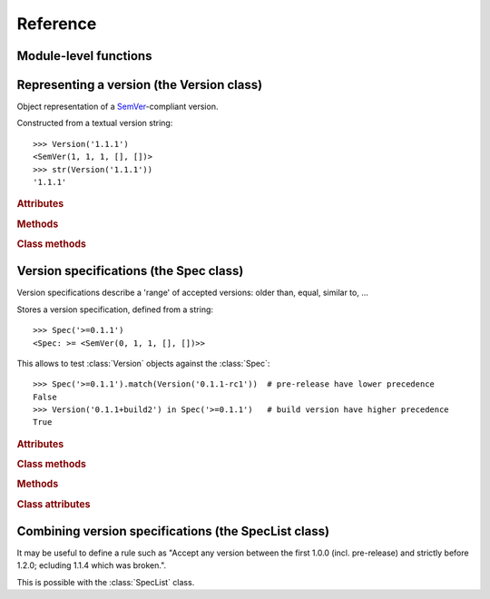Reference
=========


.. module:: semantic_version


Module-level functions
----------------------

.. function:: compare(v1, v2)

    Compare two version strings, and return a result similar to that of :func:`cmp`::

        >>> compare('0.1.1', '0.1.2')
        -1
        >>> compare('0.1.1', '0.1.1')
        0
        >>> compare('0.1.1', '0.1.1-alpha')
        1

    :param str v1: The first version to compare
    :param str v2: The second version to compare
    :raises: :exc:`ValueError`, if any version string is invalid
    :rtype: ``int``, -1 / 0 / 1 as for a :func:`cmp` comparison



.. function:: match(spec, version)

    Check whether a version string matches a specification string::

        >>> match('>=0.1.1', '0.1.2')
        True
        >>> match('>=0.1.1', '0.1.1-alpha')
        False
        >>> match('~0.1.1', '0.1.1-alpha')
        True

    :param str spec: The specification to use, as a string
    :param str version: The version string to test against the spec
    :raises: :exc:`ValueError`, if the ``spec`` or the ``version`` is invalid
    :rtype: ``bool``


Representing a version (the Version class)
------------------------------------------

.. class:: Version(version_string[, partial=False])

    Object representation of a `SemVer`_-compliant version.

    Constructed from a textual version string::

        >>> Version('1.1.1')
        <SemVer(1, 1, 1, [], [])>
        >>> str(Version('1.1.1'))
        '1.1.1'


    .. rubric:: Attributes


    .. attribute:: partial

        ``bool``, whether this is a 'partial' or a complete version number.
        Partial version number may lack :attr:`minor` or :attr:`patch` version numbers.

    .. attribute:: major

        ``int``, the major version number

    .. attribute:: minor

        ``int``, the minor version number.

        May be ``None`` for a :attr:`partial` version number in a ``<major>`` format.

    .. attribute:: patch

        ``int``, the patch version number.

        May be ``None`` for a :attr:`partial` version number in a ``<major>`` or ``<major>.<minor>`` format.

    .. attribute:: prerelease

        ``tuple`` of ``strings``, the prerelease component.

        It contains the various dot-separated identifiers in the prerelease component.

        May be ``None`` for a :attr:`partial` version number in a ``<major>``, ``<major>.<minor>`` or ``<major>.<minor>.<patch>`` format.

    .. attribute:: build

        ``tuple`` of ``strings``, the build component.

        It contains the various dot-separated identifiers in the build component.

        May be ``None`` for a :attr:`partial` version number in a ``<major>``, ``<major>.<minor>``,
        ``<major>.<minor>.<patch>`` or ``<major>.<minor>.<patch>-<prerelease>`` format.


    .. rubric:: Methods


    .. method:: __iter__(self)

        Iterates over the version components (:attr:`major`, :attr:`minor`,
        :attr:`patch`, :attr:`prerelease`, :attr:`build`)::

            >>> list(Version('0.1.1'))
            [0, 1, 1, [], []]

        .. note:: This may pose some subtle bugs when iterating over a single version
                  while expecting an iterable of versions -- similar to::

                      >>> list('abc')
                      ['a', 'b', 'c']
                      >>> list(('abc',))
                      ['abc']


    .. method:: __cmp__(self, other)

        Provides comparison methods with other :class:`Version` objects.

        The rules are:

        - For non-:attr:`partial` versions, compare using the `SemVer`_ scheme
        - If any compared object is :attr:`partial`:
            - Begin comparison using the `SemVer`_ scheme
            - If a component (:attr:`minor`, :attr:`patch`, :attr:`prerelease` or :attr:`build`)
              was absent from the :attr:`partial` :class:`Version` -- represented with :obj:`None`
              --, consider both versions equal.

            For instance, ``Version('1.0', partial=True)`` means "any version beginning in ``1.0``".

            ``Version('1.0.1-alpha', partial=True)`` means "The ``1.0.1-alpha`` version or any
            ulterior build of that same version": ``1.0.1-alpha+build3`` matches, ``1.0.1-alpha.2`` doesn't.

        Examples::

              >>> Version('1.0', partial=True) == Version('1.0.1')
              True
              >>> Version('1.0.1-rc1.1') == Version('1.0.1-rc1', partial=True)
              False
              >>> Version('1.0.1-rc1+build345') == Version('1.0.1-rc1')
              False
              >>> Version('1.0.1-rc1+build345') == Version('1.0.1-rc1', partial=True)
              True


    .. method:: __str__(self)

        Returns the standard text representation of the version::

            >>> v = Version('0.1.1-rc2+build4.4')
            >>> v
            <SemVer(0, 1, 1, ['rc2'], ['build4', '4'])>
            >>> str(v)
            '0.1.1-rc2+build4.4'


    .. method:: __hash__(self)

        Provides a hash based solely on the components.

        Allows using a :class:`Version` as a dictionary key.

        .. note:: A fully qualified :attr:`partial` :class:`Version`

                  (up to the :attr:`build` component) will hash the same as the
                  equally qualified, non-:attr:`partial` :class:`Version`::

                      >>> hash(Version('1.0.1+build4')) == hash(Version('1.0.1+build4', partial=True))
                      True


    .. rubric:: Class methods


    .. classmethod:: parse(cls, version_string[, partial=False])

        Parse a version string into a ``(major, minor, patch, prerelease, build)`` tuple.

        :param str version_string: The version string to parse
        :param bool partial: Whether this should be considered a :attr:`partial` version
        :raises: :exc:`ValueError`, if the :attr:`version_string` is invalid.
        :rtype: (major, minor, patch, prerelease, build)


Version specifications (the Spec class)
---------------------------------------


Version specifications describe a 'range' of accepted versions:
older than, equal, similar to, …

.. class:: Spec(spec_string)

    Stores a version specification, defined from a string::

        >>> Spec('>=0.1.1')
        <Spec: >= <SemVer(0, 1, 1, [], [])>>

    This allows to test :class:`Version` objects against the :class:`Spec`::

        >>> Spec('>=0.1.1').match(Version('0.1.1-rc1'))  # pre-release have lower precedence
        False
        >>> Version('0.1.1+build2') in Spec('>=0.1.1')   # build version have higher precedence
        True


    .. rubric:: Attributes


    .. attribute:: kind

        One of :data:`KIND_LT`, :data:`KIND_LTE`, :data:`KIND_EQUAL`, :data:`KIND_GTE`,
        :data:`KIND_GT`, :data:`KIND_NEQ`, :data:`KIND_LTE_LOOSE`, :data:`KIND_EQ_LOOSE`,
        :data:`KIND_GTE_LOOSE`, :data:`KIND_NEQ_LOOSE`.

    .. attribute:: spec

        :class:`Version` in the :class:`Spec` description.

        If :attr:`kind` is a ``_LOOSE`` kind, this will be a :attr:`~Version.partial` :class:`Version`.


    .. rubric:: Class methods


    .. classmethod:: parse(cls, requirement_string)

        Retrieve a ``(kind, version)`` tuple from a string.

        :param str requirement_string: The textual description of the specification
        :raises: :exc:`ValueError`: if the ``requirement_string`` is invalid.
        :rtype: (``kind``, ``version``) tuple


    .. rubric:: Methods


    .. method:: match(self, version)

        Test whether a given :class:`Version` matches this :class:`Spec`::

            >>> Spec('>0.1.1').match(Version('0.1.1-alpha'))
            False

        :param version: The version to test against the spec
        :type version: :class:`Version`
        :rtype: ``bool``


    .. method:: __contains__(self, version)

        Alias of the :func:`match` method;
        allows the use of the ``version in spec`` syntax::

            >>> Version('1.1.1') in Spec('<=1.1.2')
            True


    .. method:: __str__(self)

        Converting a :class:`Spec` to a string returns the initial description string::

            >>> str(Spec('>=0.1.1'))
            '>=0.1.1'


    .. method:: __hash__(self)

        Provides a hash based solely on the current kind and the specified version.

        Allows using a :class:`Spec` as a dictionary key.


    .. rubric:: Class attributes


    .. data:: KIND_LT

        The kind of 'Less than' specifications::

            >>> Version('1.0.0-alpha') in Spec('<1.0.0')
            True

    .. data:: KIND_LTE

        The kind of 'Less or equal to' specifications::

            >>> Version('1.0.0-alpha1+build999') in Spec('<=1.0.0-alpha1')
            False

    .. data:: KIND_EQUAL

        The kind of 'equal to' specifications::

            >>> Version('1.0.0+build3.3') in Spec('==1.0.0')
            False

    .. data:: KIND_GTE

        The kind of 'Greater or equal to' specifications::

            >>> Version('1.0.0') in Spec('>=1.0.0')
            True

    .. data:: KIND_GT

        The kind of 'Greater than' specifications::

            >>> Version('1.0.0+build667') in Spec('>1.0.1')
            True

    .. data:: KIND_NEQ

        The kind of 'Not equal to' specifications::

            >>> Version('1.0.1') in Spec('!=1.0.1')
            False

        The kind of 'Almost equal to' specifications


    .. data:: KIND_LTE_LOOSE

        The kind of 'Loosely lesser or equal to' specifications::

            >>> Version('1.0.1-alpha+build99') in Spec('<=1.0.1-alpha')
            False
            >>> Version('1.0.1-alpha+build99') in Spec('<~1.0.1-alpha')
            True

    .. data:: KIND_EQ_LOOSE

        The kind of 'Almost equal to' specifications::

            >>> Version('1.0.1-alpha') in Spec('~=1.0.1')
            True

    .. data:: KIND_GTE_LOOSE

        The kind of 'Loosely greater or equal to' specifications::

            >>> Version('1.0.1-alpha') in Spec('>=1.0.1')
            False
            >>> Version('1.0.1-alpha') in Spec('>~1.0.1')
            True

    .. data:: KIND_NEQ_LOOSE

        The kind of 'Loosely not equal to' specifications::

            >>> Version('1.0.1-alpha') not in Spec('!=1.0.1')
            False
            >>> Version('1.0.1-alpha') not in Spec('!~1.0.1')
            True


Combining version specifications (the SpecList class)
-----------------------------------------------------

It may be useful to define a rule such as
"Accept any version between the first 1.0.0 (incl. pre-release) and strictly before 1.2.0; ecluding 1.1.4 which was broken.".

This is possible with the :class:`SpecList` class.


.. class:: SpecList(spec_string[, spec_string[, ...]])

    Stores a list of :class:`Spec` and matches any :class:`Version` against all
    contained :class:`specs <Spec>`.

    It is build from a comma-separated list of version specifications::

        >>> SpecList('>~1.0.0,<1.2.0,!~1.1.4')
        <SpecList: (
            <Spec: >~ <~SemVer: 1 0 0 None None>>,
            <Spec: < <SemVer: 1 2 0 [] []>>,
            <Spec: !~ <~SemVer: 1 1 4 None None>>
        )>

    Version specifications may also be passed in separated arguments::

        >>> SpecList('>~1.0.0', '<1.2.0', '!~1.1.4,!~1.1.13')
        <SpecList: (
            <Spec: >~ <~SemVer: 1 0 0 None None>>,
            <Spec: < <SemVer: 1 2 0 [] []>>,
            <Spec: !~ <~SemVer: 1 1 4 None None>>
            <Spec: !~ <~SemVer: 1 1 13 None None>>
        )>


    .. rubric:: Attributes


    .. attribute:: specs

        Tuple of :class:`Spec`, the included specifications.


    .. rubric:: Methods


    .. method:: match(self, version)

        Test whether a given :class:`Version` matches all included :class:`Spec`::

            >>> SpecList('>=1.1.0,<1.1.2').match(Version('1.1.1'))
            True

        :param version: The version to test against the specs
        :type version: :class:`Version`
        :rtype: ``bool``

    .. method:: __contains__(self, version)

        Alias of the :func:`match` method;
        allows the use of the ``version in speclist`` syntax::

            >>> Version('1.1.1-alpha') in SpecList('>=1.1.0,<1.1.1')
            True


    .. method:: __str__(self)

        Converting a :class:`SpecList` returns the initial description string::

            >>> str(SpecList('>=0.1.1,!=0.1.2'))
            '>=0.1.1,!=0.1.2'

    .. method:: __iter__(self)

        Returns an iterator over the contained specs::

            >>> for spec in SpecList('>=0.1.1,!=0.1.2'):
            ...     print spec
            >=0.1.1
            !=0.1.2

    .. method:: __hash__(self)

        Provides a hash based solely on the hash of contained specs.

        Allows using a :class:`SpecList` as a dictionary key.


    .. rubric:: Class methods


    .. classmethod:: parse(self, specs_string)

        Retrieve a ``(*specs)`` tuple from a string.

        :param str requirement_string: The textual description of the specifications
        :raises: :exc:`ValueError`: if the ``requirement_string`` is invalid.
        :rtype: ``(*spec)`` tuple


.. _SemVer: http://semver.org/
